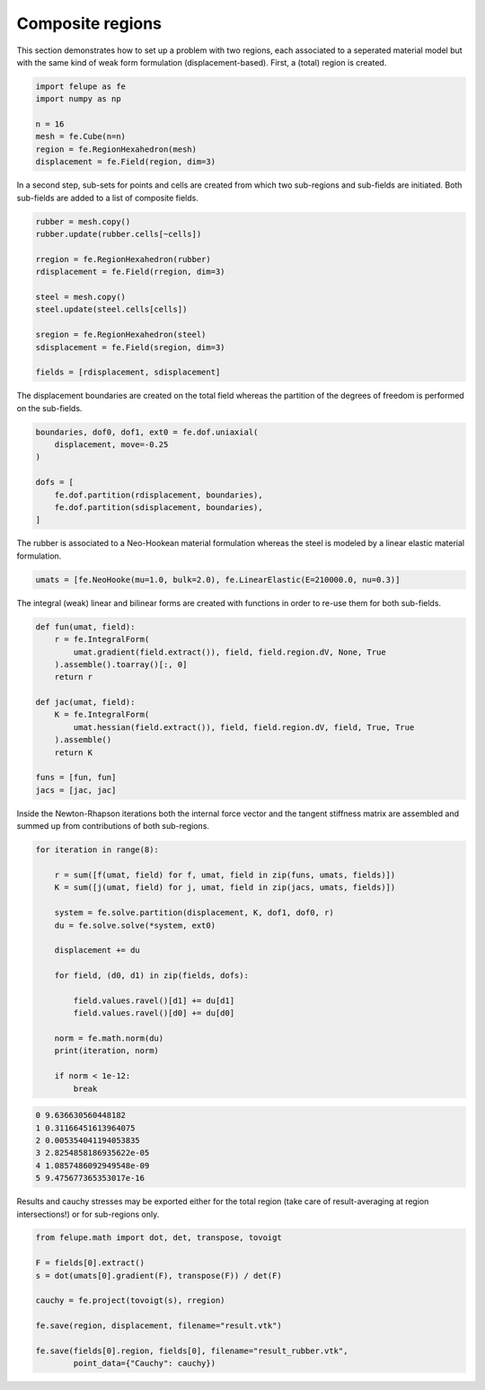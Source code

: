 Composite regions
-----------------

This section demonstrates how to set up a problem with two regions, each associated to a seperated material model but with the same kind of weak form formulation (displacement-based). First, a (total) region is created.

..  code-block:: python

    import felupe as fe
    import numpy as np

    n = 16
    mesh = fe.Cube(n=n)
    region = fe.RegionHexahedron(mesh)
    displacement = fe.Field(region, dim=3)


In a second step, sub-sets for points and cells are created from which two sub-regions and sub-fields are initiated. Both sub-fields are added to a list of composite fields.
    
..  code-block:: python

    rubber = mesh.copy()
    rubber.update(rubber.cells[~cells])

    rregion = fe.RegionHexahedron(rubber)
    rdisplacement = fe.Field(rregion, dim=3)

    steel = mesh.copy()
    steel.update(steel.cells[cells])

    sregion = fe.RegionHexahedron(steel)
    sdisplacement = fe.Field(sregion, dim=3)
    
    fields = [rdisplacement, sdisplacement]

The displacement boundaries are created on the total field whereas the partition of the degrees of freedom is performed on the sub-fields.

..  code-block:: python

    boundaries, dof0, dof1, ext0 = fe.dof.uniaxial(
        displacement, move=-0.25
    )
    
    dofs = [
        fe.dof.partition(rdisplacement, boundaries),
        fe.dof.partition(sdisplacement, boundaries),
    ]

The rubber is associated to a Neo-Hookean material formulation whereas the steel is modeled by a linear elastic material formulation.

..  code-block:: python

    umats = [fe.NeoHooke(mu=1.0, bulk=2.0), fe.LinearElastic(E=210000.0, nu=0.3)]

The integral (weak) linear and bilinear forms are created with functions in order to re-use them for both sub-fields.

..  code-block:: python

    def fun(umat, field):
        r = fe.IntegralForm(
            umat.gradient(field.extract()), field, field.region.dV, None, True
        ).assemble().toarray()[:, 0]
        return r

    def jac(umat, field):
        K = fe.IntegralForm(
            umat.hessian(field.extract()), field, field.region.dV, field, True, True
        ).assemble()
        return K
    
    funs = [fun, fun]
    jacs = [jac, jac]


Inside the Newton-Rhapson iterations both the internal force vector and the tangent stiffness matrix are assembled and summed up from contributions of both sub-regions.

..  code-block:: python

    for iteration in range(8):
    
        r = sum([f(umat, field) for f, umat, field in zip(funs, umats, fields)])
        K = sum([j(umat, field) for j, umat, field in zip(jacs, umats, fields)])

        system = fe.solve.partition(displacement, K, dof1, dof0, r)
        du = fe.solve.solve(*system, ext0)

        displacement += du
        
        for field, (d0, d1) in zip(fields, dofs):
        
            field.values.ravel()[d1] += du[d1]
            field.values.ravel()[d0] += du[d0]
        
        norm = fe.math.norm(du)
        print(iteration, norm)

        if norm < 1e-12:
            break

..  code-block:: shell

    0 9.636630560448182
    1 0.31166451613964075
    2 0.005354041194053835
    3 2.8254858186935622e-05
    4 1.0857486092949548e-09
    5 9.475677365353017e-16

Results and cauchy stresses may be exported either for the total region (take care of result-averaging at region intersections!) or for sub-regions only.

.. image:: images/composite_total.png
   :width: 600px

..  code-block:: python

    from felupe.math import dot, det, transpose, tovoigt

    F = fields[0].extract()
    s = dot(umats[0].gradient(F), transpose(F)) / det(F)

    cauchy = fe.project(tovoigt(s), rregion)
    
    fe.save(region, displacement, filename="result.vtk")

    fe.save(fields[0].region, fields[0], filename="result_rubber.vtk",
            point_data={"Cauchy": cauchy})

.. image:: images/composite_rubber_cauchy.png
   :width: 600px